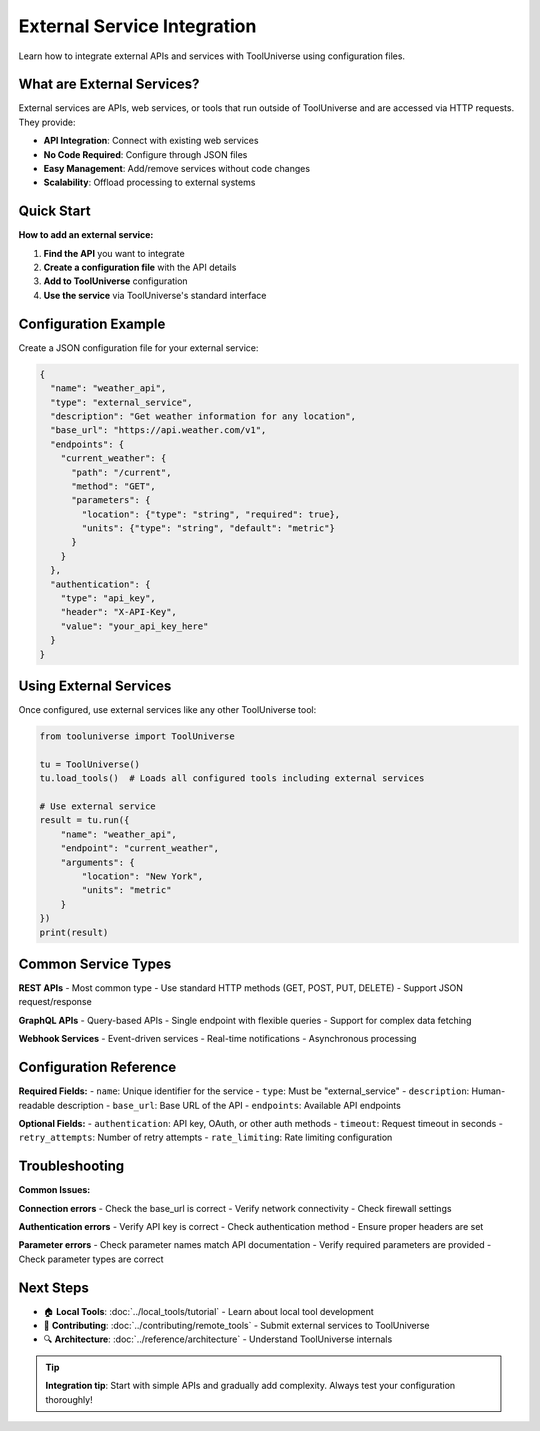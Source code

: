 External Service Integration
============================

Learn how to integrate external APIs and services with ToolUniverse using configuration files.

What are External Services?
---------------------------

External services are APIs, web services, or tools that run outside of ToolUniverse and are accessed via HTTP requests. They provide:

- **API Integration**: Connect with existing web services
- **No Code Required**: Configure through JSON files
- **Easy Management**: Add/remove services without code changes
- **Scalability**: Offload processing to external systems

Quick Start
-----------

**How to add an external service:**

1. **Find the API** you want to integrate
2. **Create a configuration file** with the API details
3. **Add to ToolUniverse** configuration
4. **Use the service** via ToolUniverse's standard interface

Configuration Example
---------------------

Create a JSON configuration file for your external service:

.. code-block:: json

   {
     "name": "weather_api",
     "type": "external_service",
     "description": "Get weather information for any location",
     "base_url": "https://api.weather.com/v1",
     "endpoints": {
       "current_weather": {
         "path": "/current",
         "method": "GET",
         "parameters": {
           "location": {"type": "string", "required": true},
           "units": {"type": "string", "default": "metric"}
         }
       }
     },
     "authentication": {
       "type": "api_key",
       "header": "X-API-Key",
       "value": "your_api_key_here"
     }
   }

Using External Services
-----------------------

Once configured, use external services like any other ToolUniverse tool:

.. code-block:: python

   from tooluniverse import ToolUniverse

   tu = ToolUniverse()
   tu.load_tools()  # Loads all configured tools including external services

   # Use external service
   result = tu.run({
       "name": "weather_api",
       "endpoint": "current_weather",
       "arguments": {
           "location": "New York",
           "units": "metric"
       }
   })
   print(result)

Common Service Types
--------------------

**REST APIs**
- Most common type
- Use standard HTTP methods (GET, POST, PUT, DELETE)
- Support JSON request/response

**GraphQL APIs**
- Query-based APIs
- Single endpoint with flexible queries
- Support for complex data fetching

**Webhook Services**
- Event-driven services
- Real-time notifications
- Asynchronous processing

Configuration Reference
-----------------------

**Required Fields:**
- ``name``: Unique identifier for the service
- ``type``: Must be "external_service"
- ``description``: Human-readable description
- ``base_url``: Base URL of the API
- ``endpoints``: Available API endpoints

**Optional Fields:**
- ``authentication``: API key, OAuth, or other auth methods
- ``timeout``: Request timeout in seconds
- ``retry_attempts``: Number of retry attempts
- ``rate_limiting``: Rate limiting configuration

Troubleshooting
---------------

**Common Issues:**

**Connection errors**
- Check the base_url is correct
- Verify network connectivity
- Check firewall settings

**Authentication errors**
- Verify API key is correct
- Check authentication method
- Ensure proper headers are set

**Parameter errors**
- Check parameter names match API documentation
- Verify required parameters are provided
- Check parameter types are correct

Next Steps
----------

* 🏠 **Local Tools**: :doc:`../local_tools/tutorial` - Learn about local tool development
* 🚀 **Contributing**: :doc:`../contributing/remote_tools` - Submit external services to ToolUniverse
* 🔍 **Architecture**: :doc:`../reference/architecture` - Understand ToolUniverse internals

.. tip::
   **Integration tip**: Start with simple APIs and gradually add complexity. Always test your configuration thoroughly!
